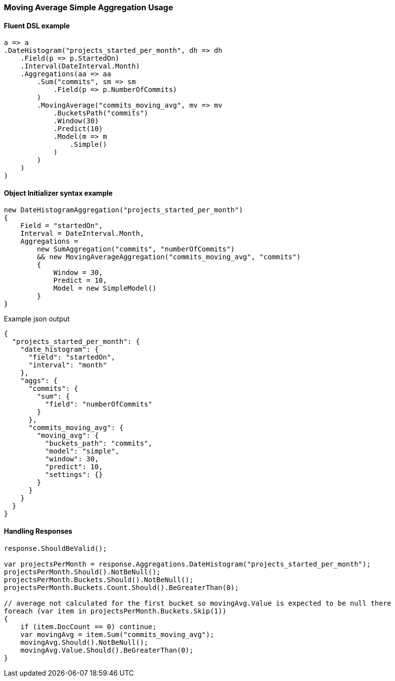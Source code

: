 :ref_current: https://www.elastic.co/guide/en/elasticsearch/reference/6.8

:github: https://github.com/elastic/elasticsearch-net

:nuget: https://www.nuget.org/packages

////
IMPORTANT NOTE
==============
This file has been generated from https://github.com/elastic/elasticsearch-net/tree/6.x/src/Tests/Tests/Aggregations/Pipeline/MovingAverage/MovingAverageSimpleAggregationUsageTests.cs. 
If you wish to submit a PR for any spelling mistakes, typos or grammatical errors for this file,
please modify the original csharp file found at the link and submit the PR with that change. Thanks!
////

[[moving-average-simple-aggregation-usage]]
=== Moving Average Simple Aggregation Usage

==== Fluent DSL example

[source,csharp]
----
a => a
.DateHistogram("projects_started_per_month", dh => dh
    .Field(p => p.StartedOn)
    .Interval(DateInterval.Month)
    .Aggregations(aa => aa
        .Sum("commits", sm => sm
            .Field(p => p.NumberOfCommits)
        )
        .MovingAverage("commits_moving_avg", mv => mv
            .BucketsPath("commits")
            .Window(30)
            .Predict(10)
            .Model(m => m
                .Simple()
            )
        )
    )
)
----

==== Object Initializer syntax example

[source,csharp]
----
new DateHistogramAggregation("projects_started_per_month")
{
    Field = "startedOn",
    Interval = DateInterval.Month,
    Aggregations =
        new SumAggregation("commits", "numberOfCommits")
        && new MovingAverageAggregation("commits_moving_avg", "commits")
        {
            Window = 30,
            Predict = 10,
            Model = new SimpleModel()
        }
}
----

[source,javascript]
.Example json output
----
{
  "projects_started_per_month": {
    "date_histogram": {
      "field": "startedOn",
      "interval": "month"
    },
    "aggs": {
      "commits": {
        "sum": {
          "field": "numberOfCommits"
        }
      },
      "commits_moving_avg": {
        "moving_avg": {
          "buckets_path": "commits",
          "model": "simple",
          "window": 30,
          "predict": 10,
          "settings": {}
        }
      }
    }
  }
}
----

==== Handling Responses

[source,csharp]
----
response.ShouldBeValid();

var projectsPerMonth = response.Aggregations.DateHistogram("projects_started_per_month");
projectsPerMonth.Should().NotBeNull();
projectsPerMonth.Buckets.Should().NotBeNull();
projectsPerMonth.Buckets.Count.Should().BeGreaterThan(0);

// average not calculated for the first bucket so movingAvg.Value is expected to be null there
foreach (var item in projectsPerMonth.Buckets.Skip(1))
{
    if (item.DocCount == 0) continue;
    var movingAvg = item.Sum("commits_moving_avg");
    movingAvg.Should().NotBeNull();
    movingAvg.Value.Should().BeGreaterThan(0);
}
----

